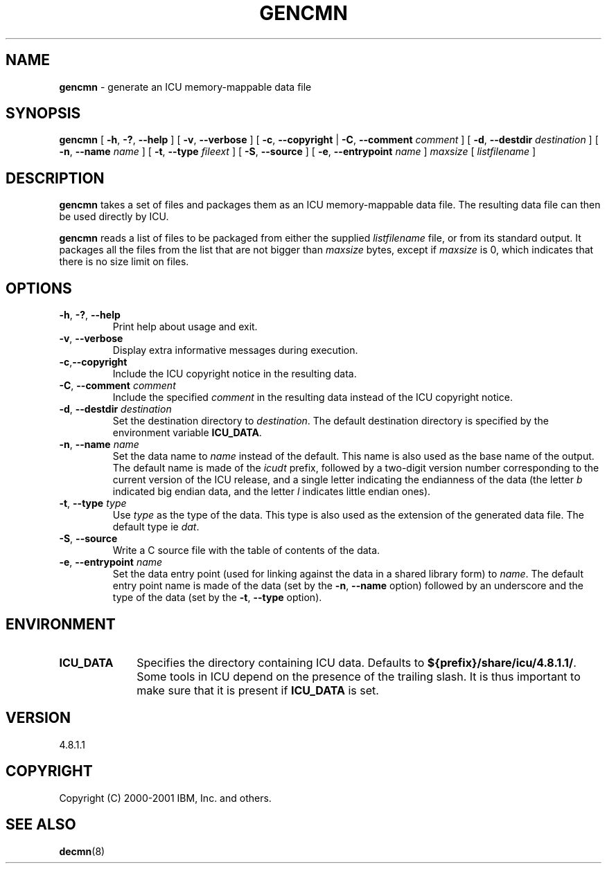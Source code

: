 .\" Hey, Emacs! This is -*-nroff-*- you know...
.\"
.\" gencmn.8: manual page for the gencmn utility
.\"
.\" Copyright (C) 2000-2001 IBM, Inc. and others.
.\"
.\" Manual page by Yves Arrouye <yves@realnames.com>.
.\"
.TH GENCMN 8 "5 November 2001" "ICU MANPAGE" "ICU 4.8.1.1 Manual"
.SH NAME
.B gencmn
\- generate an ICU memory-mappable data file
.SH SYNOPSIS
.B gencmn
[
.BR "\-h\fP, \fB\-?\fP, \fB\-\-help"
]
[
.BR "\-v\fP, \fB\-\-verbose"
]
[
.BR "\-c\fP, \fB\-\-copyright"
|
.BI "\-C\fP, \fB\-\-comment" " comment"
]
[
.BI "\-d\fP, \fB\-\-destdir" " destination"
]
[
.BI "\-n\fP, \fB\-\-name" " name"
]
[
.BI "\-t\fP, \fB\-\-type" " fileext"
]
[
.BI "\-S\fP, \fB\-\-source"
]
[
.BI "\-e\fP, \fB\-\-entrypoint" " name"
]
.I maxsize
[
.I listfilename
]
.SH DESCRIPTION
.B gencmn
takes a set of files and packages them as an ICU memory-mappable data
file. The resulting data file can then be used directly by ICU.
.PP
.B gencmn
reads a list of files to be packaged from either the
supplied
.I listfilename
file, or from its standard output. It packages all the files from
the list that are not bigger than
.I maxsize
bytes, except if
.I maxsize
is 0, which indicates that there is no size limit on files.
.SH OPTIONS
.TP
.BR "\-h\fP, \fB\-?\fP, \fB\-\-help"
Print help about usage and exit.
.TP
.BR "\-v\fP, \fB\-\-verbose"
Display extra informative messages during execution.
.TP
.BR \-c\fP, \fB\-\-copyright
Include the ICU copyright notice in the resulting data.
.TP
.BI "\-C\fP, \fB\-\-comment" " comment"
Include the specified
.I comment
in the resulting data instead of the ICU copyright notice. 
.TP
.BI "\-d\fP, \fB\-\-destdir" " destination"
Set the destination directory to
.IR destination .
The default destination directory is specified by the environment variable
.BR ICU_DATA .
.TP
.BI "\-n\fP, \fB\-\-name" " name"
Set the data name to
.I name
instead of the default. This name is also used as the base name of the
output. The default name is made of the
.I icudt
prefix, followed by a two-digit version number corresponding to
the current version of the ICU release, and a single letter indicating
the endianness of the data (the letter
.I b
indicated big endian data, and the letter
.I l
indicates little endian ones).
.TP
.BI "\-t\fP, \fB\-\-type" " type"
Use
.I type
as the type of the data. This type is also used as the extension of
the generated data file. The default type ie
.IR dat .
.TP
.BI "\-S\fP, \fB\-\-source"
Write a C source file with the table of contents of the data.
.TP
.BI "\-e\fP, \fB\-\-entrypoint" " name"
Set the data entry point (used for linking against the data in a
shared library form) to
.IR name .
The default entry point name is made of the data (set by the
.BI "\-n\fP, \fB\-\-name"
option) followed by an underscore and the type of the data (set by the
.BI "\-t\fP, \fB\-\-type"
option).
.SH ENVIRONMENT
.TP 10
.B ICU_DATA
Specifies the directory containing ICU data. Defaults to
.BR ${prefix}/share/icu/4.8.1.1/ .
Some tools in ICU depend on the presence of the trailing slash. It is thus
important to make sure that it is present if
.B ICU_DATA
is set.
.SH VERSION
4.8.1.1
.SH COPYRIGHT
Copyright (C) 2000-2001 IBM, Inc. and others.
.SH SEE ALSO
.BR decmn (8)
